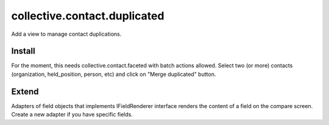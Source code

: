 =============================
collective.contact.duplicated
=============================

Add a view to manage contact duplications.

Install
=======

For the moment, this needs collective.contact.faceted with batch actions allowed.
Select two (or more) contacts (organization, held_position, person, etc) and click
on "Merge duplicated" button.

Extend
======

Adapters of field objects that implements IFieldRenderer interface
renders the content of a field on the compare screen.
Create a new adapter if you have specific fields.

